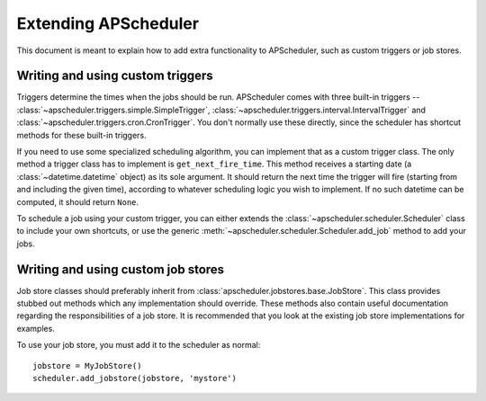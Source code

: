 Extending APScheduler
=====================

This document is meant to explain how to add extra functionality to
APScheduler, such as custom triggers or job stores.


Writing and using custom triggers
---------------------------------

Triggers determine the times when the jobs should be run.
APScheduler comes with three built-in triggers --
:class:`~apscheduler.triggers.simple.SimpleTrigger`,
:class:`~apscheduler.triggers.interval.IntervalTrigger` and
:class:`~apscheduler.triggers.cron.CronTrigger`. You don't normally use these
directly, since the scheduler has shortcut methods for these built-in
triggers.

If you need to use some specialized scheduling algorithm, you can implement
that as a custom trigger class. The only method a trigger class has to
implement is ``get_next_fire_time``. This method receives a starting date
(a :class:`~datetime.datetime` object) as its sole argument. It should return
the next time the trigger will fire (starting from and including the given time),
according to whatever scheduling logic you wish to implement. If no such
datetime can be computed, it should return ``None``.

To schedule a job using your custom trigger, you can either extends the 
:class:`~apscheduler.scheduler.Scheduler` class to include your own shortcuts,
or use the generic :meth:`~apscheduler.scheduler.Scheduler.add_job` method to
add your jobs.


Writing and using custom job stores
-----------------------------------

Job store classes should preferably inherit from
:class:`apscheduler.jobstores.base.JobStore`. This class provides stubbed out
methods which any implementation should override. These methods also contain
useful documentation regarding the responsibilities of a job store. It is
recommended that you look at the existing job store implementations for
examples.

To use your job store, you must add it to the scheduler as normal::

  jobstore = MyJobStore()
  scheduler.add_jobstore(jobstore, 'mystore')
